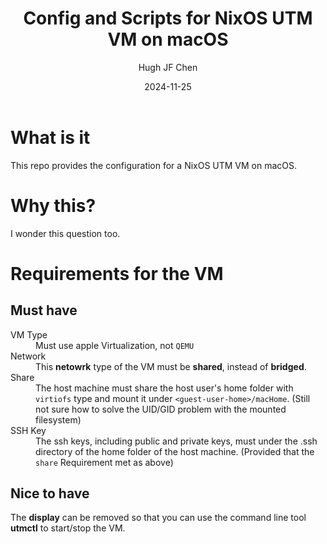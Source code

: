 #+title: Config and Scripts for NixOS UTM VM on macOS
#+author: Hugh JF Chen
#+date: 2024-11-25
#+PANDOC_OPTIONS: table-of-contents:t reference-doc:~/documents/template/pandoc-reference.docx

* What is it

This repo provides the configuration for a NixOS UTM VM on macOS.

* Why this?

I wonder this question too.

* Requirements for the VM

** Must have

- VM Type :: Must use apple Virtualization, not ~QEMU~
- Network :: This *netowrk* type of the VM must be *shared*, instead of *bridged*.
- Share :: The host machine must share the host user's home folder with ~virtiofs~ type and mount it under =<guest-user-home>/macHome=.
  (Still not sure how to solve the UID/GID problem with the mounted filesystem)
- SSH Key :: The ssh keys, including public and private keys, must under the .ssh directory of the home folder of the host machine.
  (Provided that the ~share~ Requirement met as above)

** Nice to have

The *display* can be removed so that you can use the command line
tool *utmctl* to start/stop the VM.
